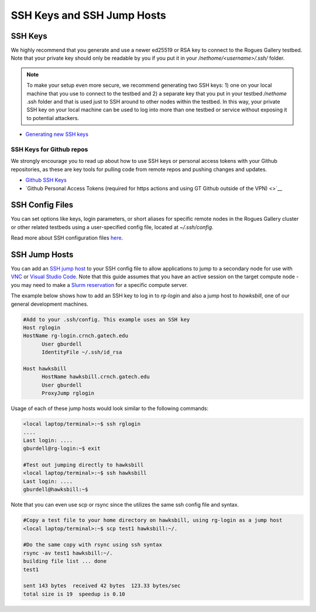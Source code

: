 SSH Keys and SSH Jump Hosts
========================

SSH Keys
--------------

We highly recommend that you generate and use a newer ed25519 or RSA key to connect to the Rogues Gallery testbed. Note that your private key should only be readable by you if you put it in your `/nethome/<username>/.ssh/` folder. 

.. note:: 

  To make your setup even more secure, we recommend generating two SSH keys: 1) one on your local machine that you use to connect to the   
  testbed and 2) a separate key that you put in your testbed `/nethome` .ssh folder and that is used just to SSH around to other nodes 
  within the testbed. In this way, your private SSH key on your local machine can be used to log into more than one testbed or service 
  without exposing it to potential attackers. 

- `Generating new SSH keys <https://docs.github.com/en/authentication/connecting-to-github-with-ssh/generating-a-new-ssh-key-and-adding-it-to-the-ssh-agent>`__

SSH Keys for Github repos
~~~~~~~~~~~~~~
We strongly encourage you to read up about how to use SSH keys or personal access tokens with your Github repositories, as these are key tools for pulling code from remote repos and pushing changes and updates. 

- `Github SSH Keys <https://docs.github.com/en/authentication/connecting-to-github-with-ssh/adding-a-new-ssh-key-to-your-github-account>`__
- `Github Personal Access Tokens (required for https actions and using GT Github outside of the VPN) <>`__

SSH Config Files
----------------
You can set options like keys, login parameters, or short aliases for specific remote nodes in the Rogues Gallery cluster or other related testbeds using a user-specified config file, located at `~/.ssh/config`. 

Read more about SSH configuration files `here <https://www.ssh.com/academy/ssh/config>`__.

SSH Jump Hosts
--------------
You can add an `SSH jump host <https://en.wikibooks.org/wiki/OpenSSH/Cookbook/Proxies_and_Jump_Hosts>`__ to your SSH config file to allow applications to jump to a secondary node for use with `VNC <https://gt-crnch-rg.readthedocs.io/en/main/general/using-gui-with-vnc.html>`__ or `Visual Studio Code <https://gt-crnch-rg.readthedocs.io/en/main/general/visual-studio-code.html>`__. Note that this guide assumes that you have an active session on the target compute node - you may need to make a `Slurm reservation <https://gt-crnch-rg.readthedocs.io/en/main/general/using-slurm.html>`__ for a specific compute server. 

The example below shows how to add an SSH key to log in to `rg-login` and also a jump host to `hawksbill`, one of our general development machines. 

.. code::

  #Add to your .ssh/config. This example uses an SSH key
  Host rglogin
  HostName rg-login.crnch.gatech.edu
        User gburdell
        IdentityFile ~/.ssh/id_rsa

  Host hawksbill
        HostName hawksbill.crnch.gatech.edu
        User gburdell
        ProxyJump rglogin

Usage of each of these jump hosts would look similar to the following commands:

.. code::

  <local laptop/terminal>:~$ ssh rglogin
  ....
  Last login: ....
  gburdell@rg-login:~$ exit

  #Test out jumping directly to hawksbill
  <local laptop/terminal>:~$ ssh hawksbill
  Last login: ....
  gburdell@hawksbill:~$

Note that you can even use scp or rsync since the utilizes the same ssh config file and syntax.

.. code::

  #Copy a test file to your home directory on hawksbill, using rg-login as a jump host 
  <local laptop/terminal>:~$ scp test1 hawksbill:~/.

  #Do the same copy with rsync using ssh syntax
  rsync -av test1 hawksbill:~/.
  building file list ... done
  test1

  sent 143 bytes  received 42 bytes  123.33 bytes/sec
  total size is 19  speedup is 0.10

  

